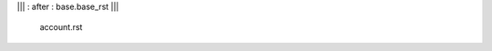 .. Copyright (C) 2010 - NaN Projectes de Programari Lliure, S.L.
..                      http://www.NaN-tic.com
.. Esta documentación está sujeta a una licencia Creative Commons Attribution-ShareAlike 
.. http://creativecommons.org/licenses/by-sa/3.0/

||| : after : base.base_rst |||

   account.rst
